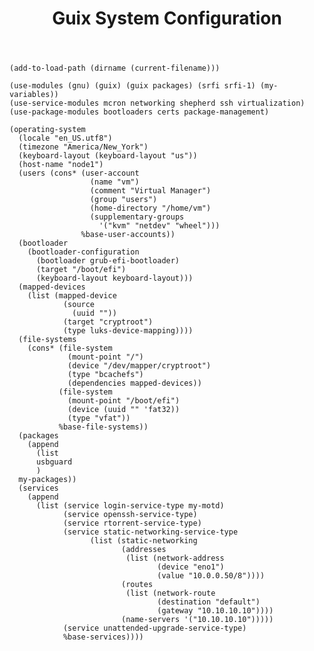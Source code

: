 #+TITLE: Guix System Configuration
#+PROPERTY: header-args:scheme :tangle node1-config.scm

#+begin_src
(add-to-load-path (dirname (current-filename)))

(use-modules (gnu) (guix) (guix packages) (srfi srfi-1) (my-variables))
(use-service-modules mcron networking shepherd ssh virtualization)
(use-package-modules bootloaders certs package-management)

(operating-system
  (locale "en_US.utf8")
  (timezone "America/New_York")
  (keyboard-layout (keyboard-layout "us"))
  (host-name "node1")
  (users (cons* (user-account
                  (name "vm")
                  (comment "Virtual Manager")
                  (group "users")
                  (home-directory "/home/vm")
                  (supplementary-groups
                    '("kvm" "netdev" "wheel")))
                %base-user-accounts))
  (bootloader
    (bootloader-configuration
      (bootloader grub-efi-bootloader)
      (target "/boot/efi")
      (keyboard-layout keyboard-layout)))
  (mapped-devices
    (list (mapped-device
            (source
              (uuid ""))
            (target "cryptroot")
            (type luks-device-mapping))))
  (file-systems
    (cons* (file-system
             (mount-point "/")
             (device "/dev/mapper/cryptroot")
             (type "bcachefs")
             (dependencies mapped-devices))
           (file-system
             (mount-point "/boot/efi")
             (device (uuid "" 'fat32))
             (type "vfat"))
           %base-file-systems))
  (packages
    (append
      (list 
      usbguard
      )
  my-packages))
  (services
    (append
      (list (service login-service-type my-motd)
            (service openssh-service-type)
            (service rtorrent-service-type)
            (service static-networking-service-type
                  (list (static-networking
                         (addresses
                          (list (network-address
                                 (device "eno1")
                                 (value "10.0.0.50/8"))))
                         (routes
                          (list (network-route
                                 (destination "default")
                                 (gateway "10.10.10.10"))))
                         (name-servers '("10.10.10.10")))))
            (service unattended-upgrade-service-type)
            %base-services))))
#+end_src